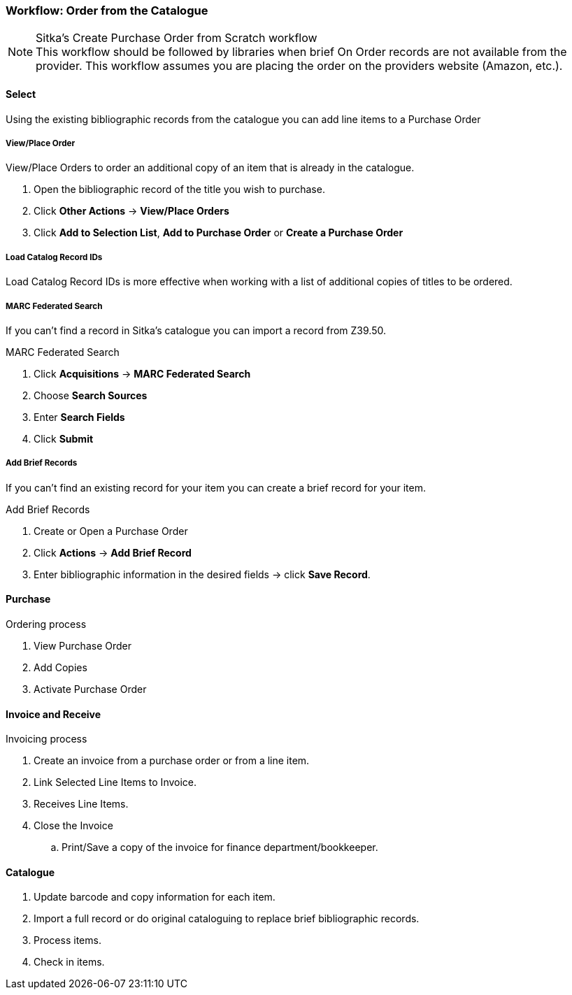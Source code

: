 Workflow: Order from the Catalogue
~~~~~~~~~~~~~~~~~~~~~~~~~~~~~~~~~~

.Sitka's Create Purchase Order from Scratch workflow
NOTE: This workflow should be followed by libraries when brief On Order records are not available from the provider. This workflow assumes you are placing the order on the providers website (Amazon, etc.).

Select
^^^^^^

Using the existing bibliographic records from the catalogue you can add line items to a Purchase Order

View/Place Order
++++++++++++++++

.View/Place Orders to order an additional copy of an item that is already in the catalogue.
. Open the bibliographic record of the title you wish to purchase.
. Click *Other Actions* -> *View/Place Orders*
. Click *Add to Selection List*, *Add to Purchase Order* or *Create a Purchase Order*


Load Catalog Record IDs
+++++++++++++++++++++++

Load Catalog Record IDs is more effective when working with a list of additional copies of titles to be ordered.


MARC Federated Search
+++++++++++++++++++++

If you can't find a record in Sitka's catalogue you can import a record from Z39.50.

.MARC Federated Search
. Click *Acquisitions* -> *MARC Federated Search*
. Choose *Search Sources*
. Enter *Search Fields*
. Click *Submit*


Add Brief Records
+++++++++++++++++

If you can't find an existing record for your item you can create a brief record for your item.

.Add Brief Records
. Create or Open a Purchase Order
. Click *Actions* -> *Add Brief Record*
. Enter bibliographic information in the desired fields -> click *Save Record*.

Purchase
^^^^^^^^

.Ordering process
. View Purchase Order
. Add Copies
. Activate Purchase Order


Invoice and Receive
^^^^^^^^^^^^^^^^^^^

.Invoicing process
. Create an invoice from a purchase order or from a line item.
. Link Selected Line Items to Invoice.
. Receives Line Items.
. Close the Invoice
.. Print/Save a copy of the invoice for finance department/bookkeeper.


Catalogue
^^^^^^^^^

. Update barcode and copy information for each item.
. Import a full record or do original cataloguing to replace brief bibliographic records.
. Process items.
. Check in items.
